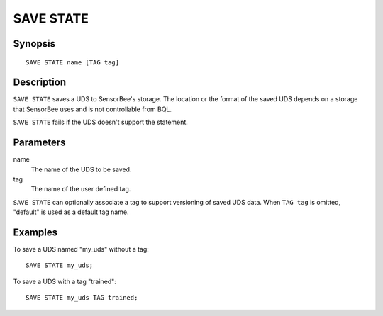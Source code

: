 .. _ref_stmts_save_state:

SAVE STATE
==========

Synopsis
--------

::

    SAVE STATE name [TAG tag]

Description
-----------

``SAVE STATE`` saves a UDS to SensorBee's storage. The location or the format
of the saved UDS depends on a storage that SensorBee uses and is not
controllable from BQL.

``SAVE STATE`` fails if the UDS doesn't support the statement.

Parameters
----------

name
    The name of the UDS to be saved.

tag
    The name of the user defined tag.

``SAVE STATE`` can optionally associate a tag to support versioning of saved
UDS data. When ``TAG tag`` is omitted, "default" is used as a default tag
name.

Examples
--------

To save a UDS named "my_uds" without a tag::

    SAVE STATE my_uds;

To save a UDS with a tag "trained"::

    SAVE STATE my_uds TAG trained;
